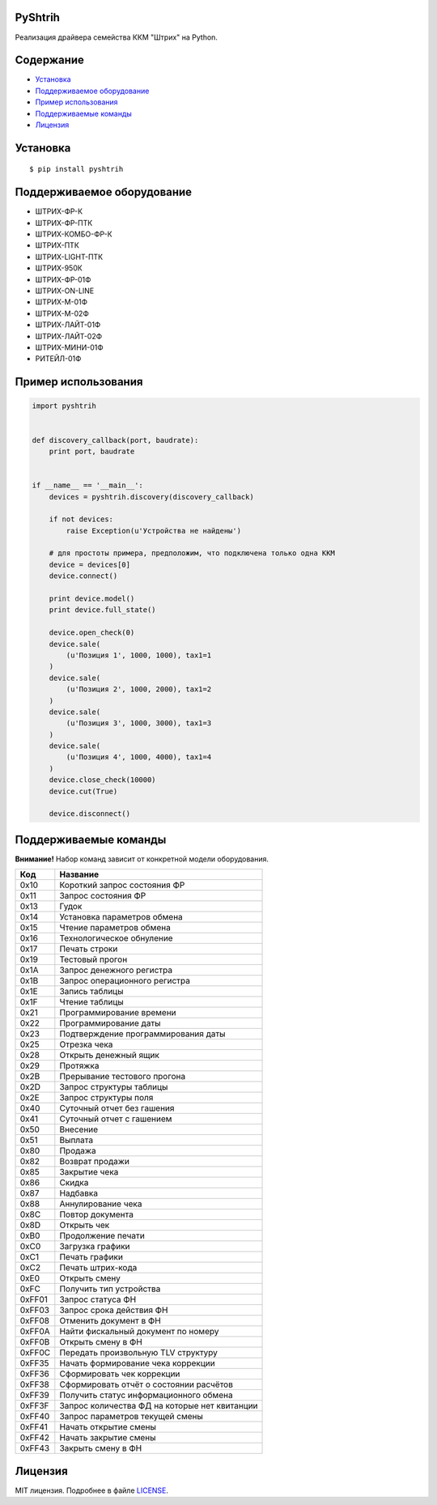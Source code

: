 PyShtrih
--------

|Version| |PyVersions| |License|

Реализация драйвера семейства ККМ "Штрих" на Python.

Содержание
----------
* `Установка`_
* `Поддерживаемое оборудование`_
* `Пример использования`_
* `Поддерживаемые команды`_
* `Лицензия`_

Установка
---------
::

    $ pip install pyshtrih

Поддерживаемое оборудование
---------------------------
* ШТРИХ-ФР-К
* ШТРИХ-ФР-ПТК
* ШТРИХ-КОМБО-ФР-К
* ШТРИХ-ПТК
* ШТРИХ-LIGHT-ПТК
* ШТРИХ-950К
* ШТРИХ-ФР-01Ф
* ШТРИХ-ON-LINE
* ШТРИХ-М-01Ф
* ШТРИХ-М-02Ф
* ШТРИХ-ЛАЙТ-01Ф
* ШТРИХ-ЛАЙТ-02Ф
* ШТРИХ-МИНИ-01Ф
* РИТЕЙЛ-01Ф

Пример использования
--------------------
.. code-block:: python

    import pyshtrih


    def discovery_callback(port, baudrate):
        print port, baudrate


    if __name__ == '__main__':
        devices = pyshtrih.discovery(discovery_callback)

        if not devices:
            raise Exception(u'Устройства не найдены')

        # для простоты примера, предположим, что подключена только одна ККМ
        device = devices[0]
        device.connect()

        print device.model()
        print device.full_state()

        device.open_check(0)
        device.sale(
            (u'Позиция 1', 1000, 1000), tax1=1
        )
        device.sale(
            (u'Позиция 2', 1000, 2000), tax1=2
        )
        device.sale(
            (u'Позиция 3', 1000, 3000), tax1=3
        )
        device.sale(
            (u'Позиция 4', 1000, 4000), tax1=4
        )
        device.close_check(10000)
        device.cut(True)

        device.disconnect()

Поддерживаемые команды
----------------------
**Внимание!** Набор команд зависит от конкретной модели оборудования.

====== ========
Код    Название
====== ========
0x10   Короткий запрос состояния ФР
0x11   Запрос состояния ФР
0x13   Гудок
0x14   Установка параметров обмена
0x15   Чтение параметров обмена
0x16   Технологическое обнуление
0x17   Печать строки
0x19   Тестовый прогон
0x1A   Запрос денежного регистра
0x1B   Запрос операционного регистра
0x1E   Запись таблицы
0x1F   Чтение таблицы
0x21   Программирование времени
0x22   Программирование даты
0x23   Подтверждение программирования даты
0x25   Отрезка чека
0x28   Открыть денежный ящик
0x29   Протяжка
0x2B   Прерывание тестового прогона
0x2D   Запрос структуры таблицы
0x2E   Запрос структуры поля
0x40   Суточный отчет без гашения
0x41   Суточный отчет с гашением
0x50   Внесение
0x51   Выплата
0x80   Продажа
0x82   Возврат продажи
0x85   Закрытие чека
0x86   Скидка
0x87   Надбавка
0x88   Аннулирование чека
0x8C   Повтор документа
0x8D   Открыть чек
0xB0   Продолжение печати
0xC0   Загрузка графики
0xC1   Печать графики
0xC2   Печать штрих-кода
0xE0   Открыть смену
0xFC   Получить тип устройства
0xFF01 Запрос статуса ФН
0xFF03 Запрос срока действия ФН
0xFF08 Отменить документ в ФН
0xFF0A Найти фискальный документ по номеру
0xFF0B Открыть смену в ФН
0xFF0C Передать произвольную TLV структуру
0xFF35 Начать формирование чека коррекции
0xFF36 Сформировать чек коррекции
0xFF38 Сформировать отчёт о состоянии расчётов
0xFF39 Получить статус информационного обмена
0xFF3F Запрос количества ФД на которые нет квитанции
0xFF40 Запрос параметров текущей смены
0xFF41 Начать открытие смены
0xFF42 Начать закрытие смены
0xFF43 Закрыть смену в ФН
====== ========

Лицензия
--------
MIT лицензия. Подробнее в файле `LICENSE <https://github.com/oleg-golovanov/pyshtrih/blob/master/LICENSE>`_.

.. |Version| image:: https://img.shields.io/pypi/v/pyshtrih.svg
    :target: https://pypi.python.org/pypi/pyshtrih
.. |PyVersions| image:: https://img.shields.io/pypi/pyversions/pyshtrih.svg
    :target: https://pypi.python.org/pypi/pyshtrih
.. |License| image:: https://img.shields.io/github/license/oleg-golovanov/pyshtrih.svg
    :target: https://github.com/oleg-golovanov/pyshtrih/blob/master/LICENSE
